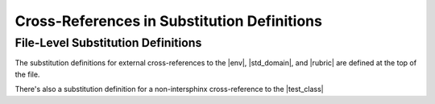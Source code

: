 .. |env| replace:: :class:`~.sphinx.environment.BuildEnvironment`
.. |std_domain| replace:: :external+sphinx:doc:`Standard Domain <usage/domains/standard>`
.. |rubric| replace:: :rst:dir:`rubric`
.. |test_class| replace:: :class:`~.TestClass`

Cross-References in Substitution Definitions
------------------------------------------------


File-Level Substitution Definitions
========================================

The substitution definitions for external cross-references to the |env|, |std_domain|, and |rubric| are
defined at the top of the file.

There's also a substitution definition for a non-intersphinx cross-reference to the |test_class|


.. only:: readme

   Substitution Definitions in Only Directives
   =============================================

   .. |py_domain| replace:: :class:`~.sphinx.domains.python.PythonDomain`
   .. |rst_domain| replace:: :doc:`reStructuredText Domain <sphinx:usage/domains/restructuredtext>`
   .. |only| replace:: :rst:dir:`only`
   .. |test_function| replace:: :func:`~.test_function`


   The substitution definitions for external cross-references to the |py_domain|, |rst_domain|, and |only| directive
   are defined within this |only| directive

   There's also a substitution definition for a non-intersphinx cross-reference to the |test_function|
